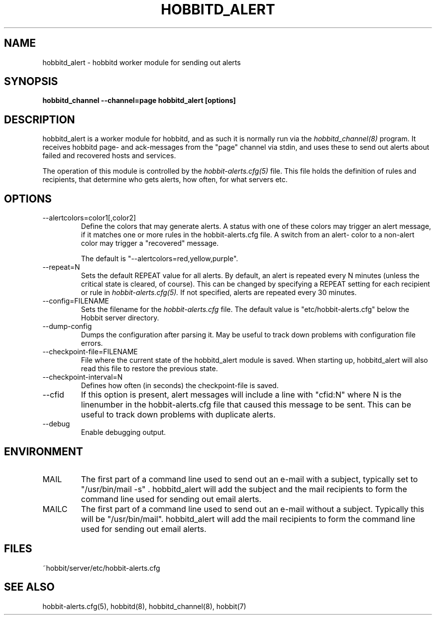 .TH HOBBITD_ALERT 8 "Version 4.0-RC1:  2 feb 2005" "Hobbit Monitor"
.SH NAME
hobbitd_alert \- hobbitd worker module for sending out alerts
.SH SYNOPSIS
.B "hobbitd_channel --channel=page hobbitd_alert [options]"

.SH DESCRIPTION
hobbitd_alert is a worker module for hobbitd, and as such it is normally
run via the
.I hobbitd_channel(8)
program. It receives hobbitd page- and ack-messages from the "page" 
channel via stdin, and uses these to send out alerts about failed 
and recovered hosts and services.

The operation of this module is controlled by the
.I hobbit-alerts.cfg(5)
file. This file holds the definition of rules and recipients,
that determine who gets alerts, how often, for what servers etc.

.SH OPTIONS
.IP "--alertcolors=color1[,color2]"
Define the colors that may generate alerts. A status with one of
these colors may trigger an alert message, if it matches one
or more rules in the hobbit-alerts.cfg file. A switch from an alert-
color to a non-alert color may trigger a "recovered" message.

The default is "--alertcolors=red,yellow,purple".

.IP "--repeat=N"
Sets the default REPEAT value for all alerts. By default, an
alert is repeated every N minutes (unless the critical state
is cleared, of course). This can be changed by specifying a
REPEAT setting for each recipient or rule in
.I hobbit-alerts.cfg(5).
If not specified, alerts are repeated every 30 minutes.

.IP "--config=FILENAME"
Sets the filename for the 
.I hobbit-alerts.cfg
file. The default value is "etc/hobbit-alerts.cfg" below the Hobbit
server directory.

.IP "--dump-config"
Dumps the configuration after parsing it. May be useful to track
down problems with configuration file errors.

.IP "--checkpoint-file=FILENAME"
File where the current state of the hobbitd_alert module is saved. 
When starting up, hobbitd_alert will also read this file to restore
the previous state.

.IP "--checkpoint-interval=N"
Defines how often (in seconds) the checkpoint-file is saved.

.IP "--cfid"
If this option is present, alert messages will include a line with
"cfid:N" where N is the linenumber in the hobbit-alerts.cfg file that
caused this message to be sent. This can be useful to track down
problems with duplicate alerts.

.IP "--debug"
Enable debugging output.

.SH ENVIRONMENT
.IP MAIL
The first part of a command line used to send out an e-mail with a 
subject, typically set to "/usr/bin/mail -s" . hobbitd_alert will add
the subject and the mail recipients to form the command line used
for sending out email alerts.

.IP MAILC
The first part of a command line used to send out an e-mail without
a subject. Typically this will be "/usr/bin/mail". hobbitd_alert will
add the mail recipients to form the command line used for sending
out email alerts.

.SH FILES
.IP "~hobbit/server/etc/hobbit-alerts.cfg"

.SH "SEE ALSO"
hobbit-alerts.cfg(5), hobbitd(8), hobbitd_channel(8), hobbit(7)

